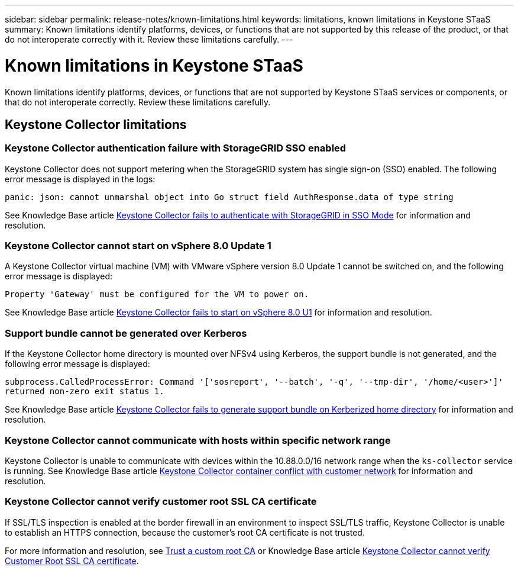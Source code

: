 ---
sidebar: sidebar
permalink: release-notes/known-limitations.html
keywords: limitations, known limitations in Keystone STaaS
summary: Known limitations identify platforms, devices, or functions that are not supported by this release of the product, or that do not interoperate correctly with it. Review these limitations carefully.
---

= Known limitations in Keystone STaaS
:hardbreaks:
:nofooter:
:icons: font
:linkattrs:
:imagesdir: ../media/

[.lead]
Known limitations identify platforms, devices, or functions that are not supported by Keystone STaaS services or components, or that do not interoperate correctly. Review these limitations carefully.

== Keystone Collector limitations

=== Keystone Collector authentication failure with StorageGRID SSO enabled
Keystone Collector does not support metering when the StorageGRID system has single sign-on (SSO) enabled. The following error message is displayed in the logs:

`panic: json: cannot unmarshal object into Go struct field AuthResponse.data of type string`

See Knowledge Base article link:https://kb.netapp.com/hybrid/Keystone/Collector/Keystone_Collector_fails_to_authenticate_with_StorageGRID_in_SSO_Mode[Keystone Collector fails to authenticate with StorageGRID in SSO Mode^] for information and resolution.

=== Keystone Collector cannot start on vSphere 8.0 Update 1 
A Keystone Collector virtual machine (VM) with VMware vSphere version 8.0 Update 1 cannot be switched on, and the following error message is displayed:

`Property 'Gateway' must be configured for the VM to power on.`

See Knowledge Base article link:https://kb.netapp.com/hybrid/Keystone/Collector/Keystone_Collector_fails_to_start_on_vSphere_8.0_U1[Keystone Collector fails to start on vSphere 8.0 U1^] for information and resolution.

=== Support bundle cannot be generated over Kerberos
If the Keystone Collector home directory is mounted over NFSv4 using Kerberos, the support bundle is not generated, and the following error message is displayed:

`subprocess.CalledProcessError: Command '['sosreport', '--batch', '-q', '--tmp-dir', '/home/<user>']' returned non-zero exit status 1.`

See Knowledge Base article https://kb.netapp.com/hybrid/Keystone/Collector/Keystone_Collector_fails_to_generate_support_bundle_on_Kerberized_home_directory[Keystone Collector fails to generate support bundle on Kerberized home directory^] for information and resolution.

=== Keystone Collector cannot communicate with hosts within specific network range
Keystone Collector is unable to communicate with devices within the 10.88.0.0/16 network range when the `ks-collector` service is running. See Knowledge Base article link:https://kb.netapp.com/hybrid/Keystone/Collector/Keystone_Collector_container_conflict_with_customer_network[Keystone Collector container conflict with customer network^] for information and resolution.

=== Keystone Collector cannot verify customer root SSL CA certificate
If SSL/TLS inspection is enabled at the border firewall in an environment to inspect SSL/TLS traffic, Keystone Collector is unable to establish an HTTPS connection, because the customer's root CA certificate is not trusted. 

For more information and resolution, see link:..//installation/configuration.html#trust-a-custom-root-ca[Trust a custom root CA^] or Knowledge Base article link:https://kb.netapp.com/hybrid/Keystone/Collector/Keystone_Collector_cannot_verify_Customer_Root_SSL_CA_certificate[Keystone Collector cannot verify Customer Root SSL CA certificate^].


//KBs linked: need to periodically check with Serge for any additions.